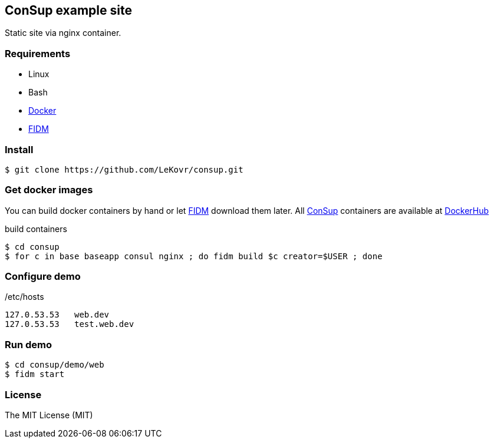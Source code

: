 == ConSup example site
:toc: right
//:source-highlighter: pygments
:source-highlighter: coderay

// Generate htmlf from this file:
// asciidoctor -o www/index.html README.asciidoc

:fidm:   https://github.com/LeKovr/fidm[FIDM]
:consup: https://github.com/LeKovr/consup[ConSup]

Static site via nginx container.

=== Requirements

* Linux
* Bash
* link:http://docker.io[Docker]
* {fidm}

=== Install

----
$ git clone https://github.com/LeKovr/consup.git
----

=== Get docker images

You can build docker containers by hand or let {fidm} download them later.
All {consup} containers are available at link:https://hub.docker.com/u/lekovr/[DockerHub]

.build containers
----
$ cd consup
$ for c in base baseapp consul nginx ; do fidm build $c creator=$USER ; done
----

=== Configure demo

./etc/hosts
----
127.0.53.53   web.dev        
127.0.53.53   test.web.dev   
----

=== Run demo

----
$ cd consup/demo/web
$ fidm start
----

=== License

The MIT License (MIT)
